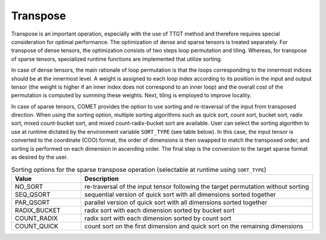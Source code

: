 Transpose
=========

Transpose is an important operation, especially with the use of TTGT method and therefore requires special consideration for optimal performance.
The optimization of dense and sparse tensors is treated separately.
For transpose of dense tensors, the optimization consists of two steps loop permutation and tiling.
Whereas, for transpose of sparse tensors, specialized runtime functions are implemented that utilize sorting.

In case of dense tensors, the main rationale of loop permutation is that the loops corresponding to the innermost indices should be at the innermost level.
A weight is assigned to each loop index according to its position in the input and output tensor 
(the weight is higher if an inner index does not correspond to an inner loop) and the overall cost of the permutation is computed by summing these weights.
Next, tiling is employed to improve locality.

In case of sparse tensors, COMET provides the option to use sorting and re-traversal of the input from transposed direction.
When using the sorting option, multiple sorting algorithms such as quick sort, count sort, bucket sort, radix sort, mixed count-bucket sort, and mixed count-radix-bucket sort are available.
User can select the sorting algorithm to use at runtime dictated by the environment variable ``SORT_TYPE`` (see table below). 
In this case, the input tensor is converted to the coordinate (COO) format, the order of dimensions is then swapped to match the transposed order,
and sorting is performed on each dimension in ascending order.
The final step is the conversion to the target sparse format as desired by the user.

.. csv-table:: Sorting options for the sparse transpose operation (selectable at runtime using ``SORT_TYPE``)
   :header: "Value", "Description"
   :widths: 6, 20

   "NO_SORT", "re-traversal of the input tensor following the target permutation without sorting"
   "SEQ_QSORT", "sequential version of quick sort with all dimensions sorted together"
   "PAR_QSORT", "parallel version of quick sort with all dimensions sorted together"
   "RADIX_BUCKET", "radix sort with each dimension sorted by bucket sort"
   "COUNT_RADIX", "radix sort with each dimension sorted by count sort"
   "COUNT_QUICK", "count sort on the first dimension and quick sort on the remaining dimensions"
   
.. autosummary::
   :toctree: generated

